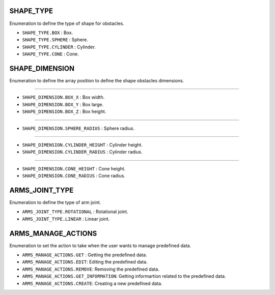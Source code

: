 SHAPE_TYPE
~~~~~~~~~~

Enumeration to define the type of shape for obstacles.

-  ``SHAPE_TYPE.BOX`` : Box.
-  ``SHAPE_TYPE.SPHERE`` : Sphere.
-  ``SHAPE_TYPE.CYLINDER`` : Cylinder.
-  ``SHAPE_TYPE.CONE`` : Cone.

SHAPE_DIMENSION
~~~~~~~~~~~~~~~

Enumeration to define the array position to define the shape obstacles
dimensions.

--------------

-  ``SHAPE_DIMENSION.BOX_X`` : Box width.
-  ``SHAPE_DIMENSION.BOX_Y`` : Box large.
-  ``SHAPE_DIMENSION.BOX_Z`` : Box height.

--------------

-  ``SHAPE_DIMENSION.SPHERE_RADIUS`` : Sphere radius.

--------------

-  ``SHAPE_DIMENSION.CYLINDER_HEIGHT`` : Cylinder height.
-  ``SHAPE_DIMENSION.CYLINDER_RADIUS`` : Cylinder radius.

--------------

-  ``SHAPE_DIMENSION.CONE_HEIGHT`` : Cone height.
-  ``SHAPE_DIMENSION.CONE_RADIUS`` : Cone radius.

ARMS_JOINT_TYPE
~~~~~~~~~~~~~~~

Enumeration to define the type of arm joint.

-  ``ARMS_JOINT_TYPE.ROTATIONAL`` : Rotational joint.
-  ``ARMS_JOINT_TYPE.LINEAR`` : Linear joint.

ARMS_MANAGE_ACTIONS
~~~~~~~~~~~~~~~~~~~

Enumeration to set the action to take when the user wants to manage
predefined data.

-  ``ARMS_MANAGE_ACTIONS.GET`` : Getting the predefined data.
-  ``ARMS_MANAGE_ACTIONS.EDIT``: Editing the predefined data.
-  ``ARMS_MANAGE_ACTIONS.REMOVE``: Removing the predefined data.
-  ``ARMS_MANAGE_ACTIONS.GET_INFORMATION``: Getting informartion related
   to the predefined data.
-  ``ARMS_MANAGE_ACTIONS.CREATE``: Creating a new predefined data.
